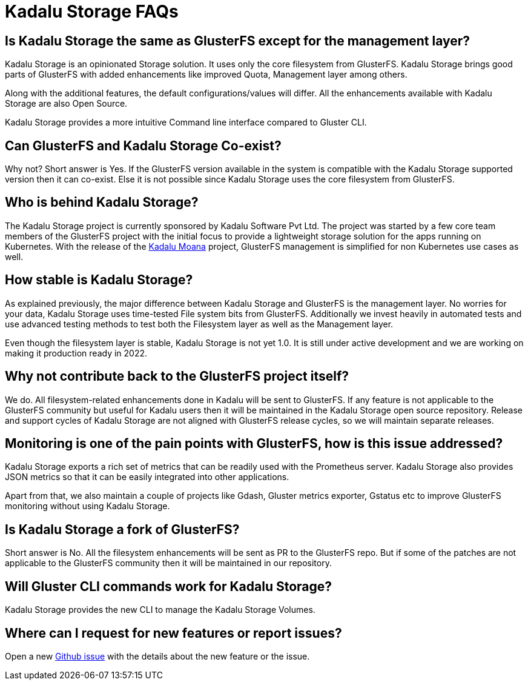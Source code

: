 = Kadalu Storage FAQs

== Is Kadalu Storage the same as GlusterFS except for the management layer?

Kadalu Storage is an opinionated Storage solution. It uses only the core filesystem from GlusterFS. Kadalu Storage brings good parts of GlusterFS with added enhancements like improved Quota, Management layer among others.

Along with the additional features, the default configurations/values will differ. All the enhancements available with Kadalu Storage are also Open Source.

Kadalu Storage provides a more intuitive Command line interface compared to Gluster CLI.

== Can GlusterFS and Kadalu Storage Co-exist?

Why not? Short answer is Yes. If the GlusterFS version available in the system is compatible with the Kadalu Storage supported version then it can co-exist. Else it is not possible since Kadalu Storage uses the core filesystem from GlusterFS.

== Who is behind Kadalu Storage?

The Kadalu Storage project is currently sponsored by Kadalu Software Pvt Ltd. The project was started by a few core team members of the GlusterFS project with the initial focus to provide a lightweight storage solution for the apps running on Kubernetes. With the release of the https://github.com/kadalu/moana[Kadalu Moana] project, GlusterFS management is simplified for non Kubernetes use cases as well.

== How stable is Kadalu Storage?

As explained previously, the major difference between Kadalu Storage and GlusterFS is the management layer. No worries for your data, Kadalu Storage uses time-tested File system bits from GlusterFS. Additionally we invest heavily in automated tests and use advanced testing methods to test both the Filesystem layer as well as the Management layer.

Even though the filesystem layer is stable, Kadalu Storage is not yet 1.0. It is still under active development and we are working on making it production ready in 2022.

== Why not contribute back to the GlusterFS project itself?

We do. All filesystem-related enhancements done in Kadalu will be sent to GlusterFS. If any feature is not applicable to the GlusterFS community but useful for Kadalu users then it will be maintained in the Kadalu Storage open source repository. Release and support cycles of Kadalu Storage are not aligned with GlusterFS release cycles, so we will maintain separate releases.

== Monitoring is one of the pain points with GlusterFS, how is this issue addressed?

Kadalu Storage exports a rich set of metrics that can be readily used with the Prometheus server. Kadalu Storage also provides JSON metrics so that it can be easily integrated into other applications.

Apart from that, we also maintain a couple of projects like Gdash, Gluster metrics exporter, Gstatus etc to improve GlusterFS monitoring without using Kadalu Storage.

== Is Kadalu Storage a fork of GlusterFS?

Short answer is No. All the filesystem enhancements will be sent as PR to the GlusterFS repo. But if some of the patches are not applicable to the GlusterFS community then it will be maintained in our repository.

== Will Gluster CLI commands work for Kadalu Storage?

Kadalu Storage provides the new CLI to manage the Kadalu Storage Volumes.

== Where can I request for new features or report issues?

Open a new https://github.com/kadalu/moana/issues/new[Github issue] with the details about the new feature or the issue.
